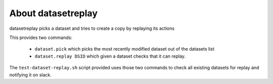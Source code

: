 About datasetreplay
-------------------

datasetreplay picks a dataset and tries to create a copy by replaying its actions

This provides two commands:

    * ``dataset.pick`` which picks the most recently modified dataset out of the datasets list
    * ``dataset.replay DSID`` which given a dataset checks that it can replay.

The ``test-dataset-replay.sh`` script provided uses those two commands to check all existing
datasets for replay and notifying it on slack.